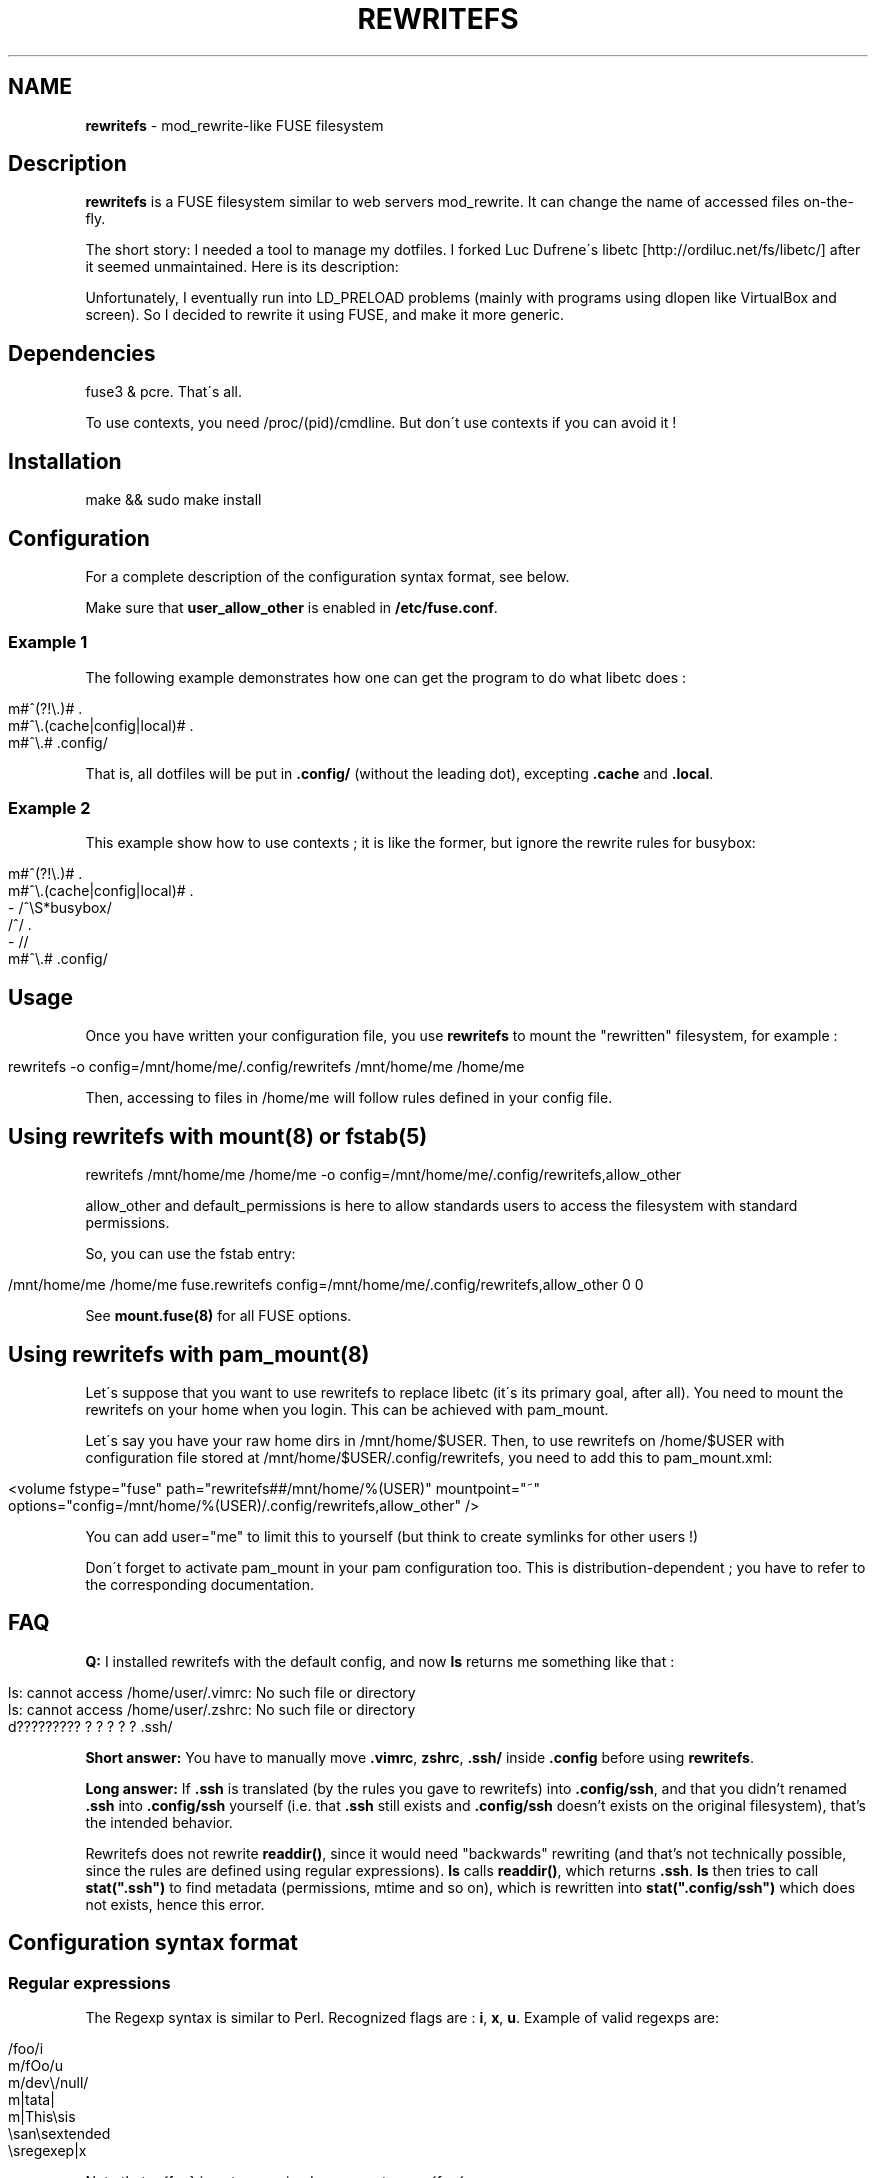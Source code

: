 .\" generated with Ronn/v0.7.3
.\" http://github.com/rtomayko/ronn/tree/0.7.3
.
.TH "REWRITEFS" "1" "January 2020" "" ""
.
.SH "NAME"
\fBrewritefs\fR \- mod_rewrite\-like FUSE filesystem
.
.SH "Description"
\fBrewritefs\fR is a FUSE filesystem similar to web servers mod_rewrite\. It can change the name of accessed files on\-the\-fly\.
.
.P
The short story: I needed a tool to manage my dotfiles\. I forked Luc Dufrene\'s libetc [http://ordiluc\.net/fs/libetc/] after it seemed unmaintained\. Here is its description:
.
.P
Unfortunately, I eventually run into LD_PRELOAD problems (mainly with programs using dlopen like VirtualBox and screen)\. So I decided to rewrite it using FUSE, and make it more generic\.
.
.SH "Dependencies"
fuse3 & pcre\. That\'s all\.
.
.P
To use contexts, you need /proc/(pid)/cmdline\. But don\'t use contexts if you can avoid it !
.
.SH "Installation"
.
.nf

make && sudo make install
.
.fi
.
.SH "Configuration"
For a complete description of the configuration syntax format, see below\.
.
.P
Make sure that \fBuser_allow_other\fR is enabled in \fB/etc/fuse\.conf\fR\.
.
.SS "Example 1"
The following example demonstrates how one can get the program to do what libetc does :
.
.IP "" 4
.
.nf

m#^(?!\e\.)# \.
m#^\e\.(cache|config|local)# \.
m#^\e\.# \.config/
.
.fi
.
.IP "" 0
.
.P
That is, all dotfiles will be put in \fB\.config/\fR (without the leading dot), excepting \fB\.cache\fR and \fB\.local\fR\.
.
.SS "Example 2"
This example show how to use contexts ; it is like the former, but ignore the rewrite rules for busybox:
.
.IP "" 4
.
.nf

m#^(?!\e\.)# \.
m#^\e\.(cache|config|local)# \.
\- /^\eS*busybox/
/^/ \.
\- //
m#^\e\.# \.config/
.
.fi
.
.IP "" 0
.
.SH "Usage"
Once you have written your configuration file, you use \fBrewritefs\fR to mount the "rewritten" filesystem, for example :
.
.IP "" 4
.
.nf

rewritefs \-o config=/mnt/home/me/\.config/rewritefs /mnt/home/me /home/me
.
.fi
.
.IP "" 0
.
.P
Then, accessing to files in /home/me will follow rules defined in your config file\.
.
.SH "Using rewritefs with mount(8) or fstab(5)"
.
.nf

rewritefs /mnt/home/me /home/me \-o config=/mnt/home/me/\.config/rewritefs,allow_other
.
.fi
.
.P
allow_other and default_permissions is here to allow standards users to access the filesystem with standard permissions\.
.
.P
So, you can use the fstab entry:
.
.IP "" 4
.
.nf

/mnt/home/me /home/me fuse\.rewritefs config=/mnt/home/me/\.config/rewritefs,allow_other 0 0
.
.fi
.
.IP "" 0
.
.P
See \fBmount\.fuse(8)\fR for all FUSE options\.
.
.SH "Using rewritefs with pam_mount(8)"
Let\'s suppose that you want to use rewritefs to replace libetc (it\'s its primary goal, after all)\. You need to mount the rewritefs on your home when you login\. This can be achieved with pam_mount\.
.
.P
Let\'s say you have your raw home dirs in /mnt/home/$USER\. Then, to use rewritefs on /home/$USER with configuration file stored at /mnt/home/$USER/\.config/rewritefs, you need to add this to pam_mount\.xml:
.
.IP "" 4
.
.nf

<volume fstype="fuse" path="rewritefs##/mnt/home/%(USER)" mountpoint="~"
     options="config=/mnt/home/%(USER)/\.config/rewritefs,allow_other" />
.
.fi
.
.IP "" 0
.
.P
You can add user="me" to limit this to yourself (but think to create symlinks for other users !)
.
.P
Don\'t forget to activate pam_mount in your pam configuration too\. This is distribution\-dependent ; you have to refer to the corresponding documentation\.
.
.SH "FAQ"
\fBQ:\fR I installed rewritefs with the default config, and now \fBls\fR returns me something like that :
.
.IP "" 4
.
.nf

ls: cannot access /home/user/\.vimrc: No such file or directory
ls: cannot access /home/user/\.zshrc: No such file or directory
d????????? ? ? ? ? ? \.ssh/
.
.fi
.
.IP "" 0
.
.P
\fBShort answer:\fR You have to manually move \fB\.vimrc\fR, \fBzshrc\fR, \fB\.ssh/\fR inside \fB\.config\fR before using \fBrewritefs\fR\.
.
.P
\fBLong answer:\fR If \fB\.ssh\fR is translated (by the rules you gave to rewritefs) into \fB\.config/ssh\fR, and that you didn’t renamed \fB\.ssh\fR into \fB\.config/ssh\fR yourself (i\.e\. that \fB\.ssh\fR still exists and \fB\.config/ssh\fR doesn’t exists on the original filesystem), that’s the intended behavior\.
.
.P
Rewritefs does not rewrite \fBreaddir()\fR, since it would need "backwards" rewriting (and that’s not technically possible, since the rules are defined using regular expressions)\. \fBls\fR calls \fBreaddir()\fR, which returns \fB\.ssh\fR\. \fBls\fR then tries to call \fBstat("\.ssh")\fR to find metadata (permissions, mtime and so on), which is rewritten into \fBstat("\.config/ssh")\fR which does not exists, hence this error\.
.
.SH "Configuration syntax format"
.
.SS "Regular expressions"
The Regexp syntax is similar to Perl\. Recognized flags are : \fBi\fR, \fBx\fR, \fBu\fR\. Example of valid regexps are:
.
.IP "" 4
.
.nf

/foo/i
m/fOo/u
m/dev\e/null/
m|tata|
m|This\esis
    \esan\esextended
    \esregexep|x
.
.fi
.
.IP "" 0
.
.P
Note that m{foo} is not recognized ; you must use m{foo{
.
.P
\fBi\fR and \fBx\fR has the same meaning than in Perl\. \fBu\fR means "use utf\-8" (both for pattern and input string)\.
.
.SS "Command line match"
Syntax: \fB\-\fR \fIREGEXP\fR
.
.P
Limit the following rules to programs matching REGEXP (comparing with the content of /proc/(pid)/cmdline, replacing null characters with spaces)
.
.SS "Rewrite rule"
Syntax: \fIREGEXP\fR \fIrewritten\-path\fR
.
.P
A file matching REGEXP will be rewritten to rewritten\-path\. To be more accurate, the matched data will be replaced by rewritten\-path in the filename\. For example, with this rule:
.
.IP "" 4
.
.nf

/fo/ ba
.
.fi
.
.IP "" 0
.
.P
accessing to foo will be translated into bao\. Warning, if you don\'t start your regexp with \fB^\fR, "information" will be rewritten into "inbamation" !
.
.P
If rewritten\-path is \fB\.\fR, it means "don\'t rewrite anything"\.
.
.P
\&\. and \.\. will never be proposed to be translated\.
.
.P
You can access captured groups as backreferences (\fB\e1\fR, \fB\e2\fR, …)\.
.
.P
A regular expression can be written in more than one line, in particular in conjunction with the \fBx\fR flag\.
.
.SS "Comment"
A line starting with "#"
.
.SS "Performances"
Some rules to keep the overhead smallest possible :
.
.IP "\(bu" 4
use the fast pruning technique described in config\.example
.
.IP "\(bu" 4
avoid using contexts whenever you can
.
.IP "\(bu" 4
avoid using backreferences in your regexp (\e1)
.
.IP "\(bu" 4
avoid using backreferences in your rewritten path\. You can generally avoid them by using lookarounds\.
.
.IP "" 0
.
.P
For example, instead of writing:
.
.IP "" 4
.
.nf

/\e\.(gtk\-bookmarks|mysql_history)/ \.cache/\e1
.
.fi
.
.IP "" 0
.
.P
you can write the more efficient:
.
.IP "" 4
.
.nf

/\e\.(?=gtk\-bookmarks|mysql_history)/ \.cache/
.
.fi
.
.IP "" 0
.
.P
I urge you to read "Mastering regular expressions" if you want to make rules substantially different from the example\.
